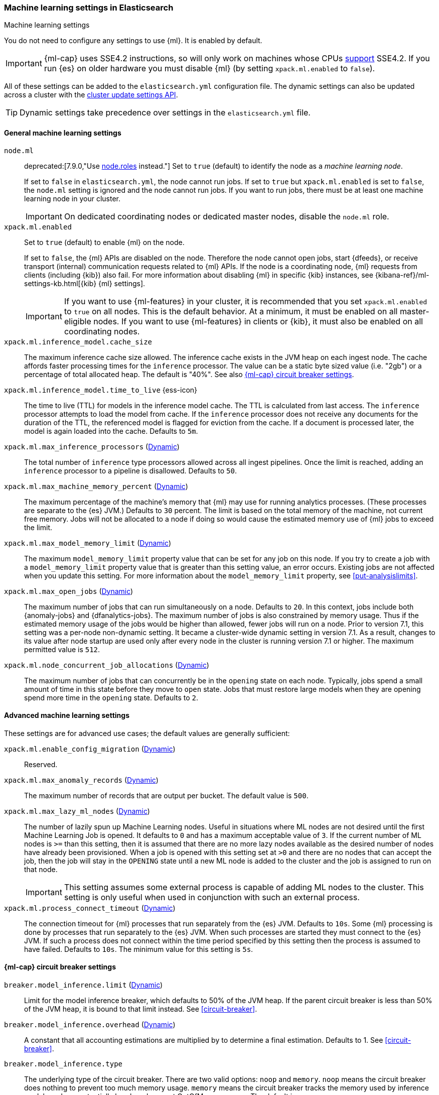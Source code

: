 
[role="xpack"]
[[ml-settings]]
=== Machine learning settings in Elasticsearch
++++
<titleabbrev>Machine learning settings</titleabbrev>
++++

[[ml-settings-description]]
// tag::ml-settings-description-tag[]
You do not need to configure any settings to use {ml}. It is enabled by default.

IMPORTANT: {ml-cap} uses SSE4.2 instructions, so will only work on machines whose
CPUs https://en.wikipedia.org/wiki/SSE4#Supporting_CPUs[support] SSE4.2. If you
run {es} on older hardware you must disable {ml} (by setting `xpack.ml.enabled`
to `false`).

All of these settings can be added to the `elasticsearch.yml` configuration file.
The dynamic settings can also be updated across a cluster with the
<<cluster-update-settings,cluster update settings API>>.

TIP: Dynamic settings take precedence over settings in the `elasticsearch.yml`
file.

// end::ml-settings-description-tag[]

[float]
[[general-ml-settings]]
==== General machine learning settings

`node.ml`::
deprecated:[7.9.0,"Use <<modules-node,node.roles>> instead."]
Set to `true` (default) to identify the node as a _machine learning node_. +
+
If set to `false` in `elasticsearch.yml`, the node cannot run jobs. If set to
`true` but `xpack.ml.enabled` is set to `false`, the `node.ml` setting is
ignored and the node cannot run jobs. If you want to run jobs, there must be at
least one machine learning node in your cluster. +
+
IMPORTANT: On dedicated coordinating nodes or dedicated master nodes, disable
the `node.ml` role.

`xpack.ml.enabled`::
Set to `true` (default) to enable {ml} on the node.
+
If set to `false`, the {ml} APIs are disabled on the node. Therefore the node
cannot open jobs, start {dfeeds}, or receive transport (internal) communication
requests related to {ml} APIs. If the node is a coordinating node, {ml} requests
from clients (including {kib}) also fail. For more information about disabling
{ml} in specific {kib} instances, see
{kibana-ref}/ml-settings-kb.html[{kib} {ml} settings].
+
IMPORTANT: If you want to use {ml-features} in your cluster, it is recommended
that you set `xpack.ml.enabled` to `true` on all nodes. This is the
default behavior. At a minimum, it must be enabled on all master-eligible nodes.
If you want to use {ml-features} in clients or {kib}, it must also be enabled on
all coordinating nodes.

`xpack.ml.inference_model.cache_size`::
The maximum inference cache size allowed. The inference cache exists in the JVM
heap on each ingest node. The cache affords faster processing times for the
`inference` processor. The value can be a static byte sized value (i.e. "2gb")
or a percentage of total allocated heap. The default is "40%".
See also <<model-inference-circuit-breaker>>.

[[xpack-interference-model-ttl]]
// tag::interference-model-ttl-tag[]
`xpack.ml.inference_model.time_to_live` {ess-icon}::
The time to live (TTL) for models in the inference model cache. The TTL is
calculated from last access. The `inference` processor attempts to load the
model from cache. If the `inference` processor does not receive any documents
for the duration of the TTL, the referenced model is flagged for eviction from
the cache. If a document is processed later, the model is again loaded into the
cache. Defaults to `5m`.
// end::interference-model-ttl-tag[]

`xpack.ml.max_inference_processors` (<<cluster-update-settings,Dynamic>>)::
The total number of `inference` type processors allowed across all ingest
pipelines. Once the limit is reached, adding an `inference` processor to
a pipeline is disallowed. Defaults to `50`.

`xpack.ml.max_machine_memory_percent` (<<cluster-update-settings,Dynamic>>)::
The maximum percentage of the machine's memory that {ml} may use for running
analytics processes. (These processes are separate to the {es} JVM.) Defaults to
`30` percent. The limit is based on the total memory of the machine, not current
free memory. Jobs will not be allocated to a node if doing so would cause the
estimated memory use of {ml} jobs to exceed the limit.

`xpack.ml.max_model_memory_limit` (<<cluster-update-settings,Dynamic>>)::
The maximum `model_memory_limit` property value that can be set for any job on
this node. If you try to create a job with a `model_memory_limit` property value
that is greater than this setting value, an error occurs. Existing jobs are not
affected when you update this setting. For more information about the
`model_memory_limit` property, see <<put-analysislimits>>.

[[xpack.ml.max_open_jobs]]
`xpack.ml.max_open_jobs` (<<cluster-update-settings,Dynamic>>)::
The maximum number of jobs that can run simultaneously on a node. Defaults to
`20`. In this context, jobs include both {anomaly-jobs} and {dfanalytics-jobs}.
The maximum number of jobs is also constrained by memory usage. Thus if the
estimated memory usage of the jobs would be higher than allowed, fewer jobs will
run on a node. Prior to version 7.1, this setting was a per-node non-dynamic
setting. It became a cluster-wide dynamic setting in version 7.1. As a result,
changes to its value after node startup are used only after every node in the
cluster is running version 7.1 or higher. The maximum permitted value is `512`.

`xpack.ml.node_concurrent_job_allocations` (<<cluster-update-settings,Dynamic>>)::
The maximum number of jobs that can concurrently be in the `opening` state on
each node. Typically, jobs spend a small amount of time in this state before
they move to `open` state. Jobs that must restore large models when they are
opening spend more time in the `opening` state. Defaults to `2`.

[float]
[[advanced-ml-settings]]
==== Advanced machine learning settings

These settings are for advanced use cases; the default values are generally
sufficient:

`xpack.ml.enable_config_migration` (<<cluster-update-settings,Dynamic>>)::
Reserved.

`xpack.ml.max_anomaly_records` (<<cluster-update-settings,Dynamic>>)::
The maximum number of records that are output per bucket. The default value is
`500`.

`xpack.ml.max_lazy_ml_nodes` (<<cluster-update-settings,Dynamic>>)::
The number of lazily spun up Machine Learning nodes. Useful in situations
where ML nodes are not desired until the first Machine Learning Job
is opened. It defaults to `0` and has a maximum acceptable value of `3`.
If the current number of ML nodes is `>=` than this setting, then it is
assumed that there are no more lazy nodes available as the desired number
of nodes have already been provisioned. When a job is opened with this
setting set at `>0` and there are no nodes that can accept the job, then
the job will stay in the `OPENING` state until a new ML node is added to the
cluster and the job is assigned to run on that node.
+
IMPORTANT: This setting assumes some external process is capable of adding ML nodes
to the cluster. This setting is only useful when used in conjunction with
such an external process.

`xpack.ml.process_connect_timeout` (<<cluster-update-settings,Dynamic>>)::
The connection timeout for {ml} processes that run separately from the {es} JVM.
Defaults to `10s`. Some {ml} processing is done by processes that run separately
to the {es} JVM. When such processes are started they must connect to the {es}
JVM. If such a process does not connect within the time period specified by this
setting then the process is assumed to have failed. Defaults to `10s`. The minimum
value for this setting is `5s`.

[float]
[[model-inference-circuit-breaker]]
==== {ml-cap} circuit breaker settings

`breaker.model_inference.limit` (<<cluster-update-settings,Dynamic>>)::
Limit for the model inference breaker, which defaults to 50% of the JVM heap.
If the parent circuit breaker is less than 50% of the JVM heap, it is bound
to that limit instead. See <<circuit-breaker>>.

`breaker.model_inference.overhead` (<<cluster-update-settings,Dynamic>>)::
A constant that all accounting estimations are multiplied by to determine
a final estimation. Defaults to 1. See <<circuit-breaker>>.

`breaker.model_inference.type`::
The underlying type of the circuit breaker. There are two valid options: `noop`
and `memory`. `noop` means the circuit breaker does nothing to prevent too much
memory usage. `memory` means the circuit breaker tracks the memory used by
inference models and can potentially break and prevent OutOfMemory errors. The
default is `memory`.
